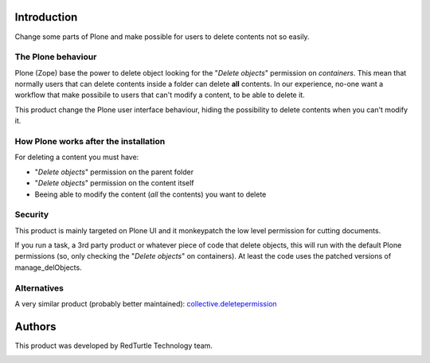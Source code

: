 Introduction
============

Change some parts of Plone and make possible for users to delete contents not so 
easily.

The Plone behaviour
-------------------

Plone (Zope) base the power to delete object looking for the "*Delete objects*" 
permission on *containers*. This mean that normally users that can delete 
contents inside a folder can delete **all** contents. In our experience, no-one 
want a workflow that make possibile to users that can't modify a content, to be 
able to delete it.

This product change the Plone user interface behaviour, hiding the possibility 
to delete contents when you can't modify it.

How Plone works after the installation
--------------------------------------

For deleting a content you must have:

* "*Delete objects*" permission on the parent folder
* "*Delete objects*" permission on the content itself
* Beeing able to modify the content (*all* the contents) you want to delete

Security
--------

This product is mainly targeted on Plone UI and it monkeypatch the low level 
permission for cutting documents.

If you run a task, a 3rd party product or whatever piece of code that delete 
objects, this will run with the default Plone permissions (so, only checking the 
"*Delete objects*" on containers). At least the code uses the patched versions of
manage_delObjects.

Alternatives
------------

A very similar product (probably better maintained): `collective.deletepermission`__

__ https://pypi.python.org/pypi/collective.deletepermission

Authors
=======

This product was developed by RedTurtle Technology team.

.. image:: http://www.redturtle.it/redturtle_banner.png
   :alt: RedTurtle Technology Site
   :target: http://www.redturtle.it/

